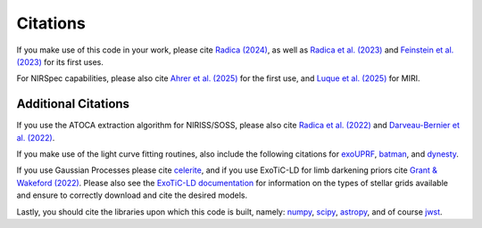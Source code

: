 Citations
==========

If you make use of this code in your work, please cite `Radica (2024) <https://ui.adsabs.harvard.edu/abs/2024JOSS....9.6898R/abstract>`_, as well as `Radica et al. (2023) <https://ui.adsabs.harvard.edu/abs/2023MNRAS.524..835R/abstract>`_ and `Feinstein et al. (2023) <https://ui.adsabs.harvard.edu/abs/2023Natur.614..670F/abstract>`_ for its first uses.

For NIRSpec capabilities, please also cite `Ahrer et al. (2025) <https://ui.adsabs.harvard.edu/abs/2025arXiv250420428A/abstract>`_ for the first use, and `Luque et al. (2025) <xxx>`_ for MIRI.

Additional Citations
--------------------
If you use the ATOCA extraction algorithm for NIRISS/SOSS, please also cite `Radica et al. (2022) <https://ui.adsabs.harvard.edu/abs/2022PASP..134j4502R/abstract>`_
and `Darveau-Bernier et al. (2022) <https://ui.adsabs.harvard.edu/abs/2022PASP..134i4502D/abstract>`_.

If you make use of the light curve fitting routines, also include the following citations for
`exoUPRF <https://zenodo.org/records/12628067>`_,
`batman <https://ui.adsabs.harvard.edu/abs/2015PASP..127.1161K/abstract>`_, and
`dynesty <https://ui.adsabs.harvard.edu/abs/2020MNRAS.493.3132S/abstract>`_.

If you use Gaussian Processes please cite `celerite <https://ui.adsabs.harvard.edu/abs/2017AJ....154..220F/abstract>`_,
and if you use ExoTiC-LD for limb darkening priors cite `Grant & Wakeford (2022) <https://doi.org/10.5281/zenodo.7437681>`_.
Please also see the `ExoTiC-LD documentation <https://exotic-ld.readthedocs.io/en/latest/>`_ for information on the types of stellar grids available and ensure to correctly download and cite the desired models.

Lastly, you should cite the libraries upon which this code is built, namely:
`numpy <https://ui.adsabs.harvard.edu/abs/2020Natur.585..357H/abstract>`_,
`scipy <https://ui.adsabs.harvard.edu/abs/2020NatMe..17..261V/abstract>`_,
`astropy <https://ui.adsabs.harvard.edu/abs/2013A%26A...558A..33A/abstract>`_, and of course
`jwst <https://zenodo.org/record/7038885/export/hx>`_.
